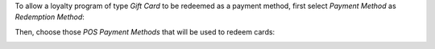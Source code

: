 To allow a loyalty program of type *Gift Card* to be redeemed as a payment
method, first select *Payment Method* as *Redemption Method*:

.. image:: pos_loyalty_redeem_payment/static/img/redeemMethod.png
   :width: 300
   :alt: Configure a loyalty program to be redeemed as payments

Then, choose those *POS Payment Methods* that will be used to redeem cards:

.. image:: pos_loyalty_redeem_payment/static/img/paymentMethod.png
   :width: 300
   :alt: Select payment methods to be used for card redeeming
